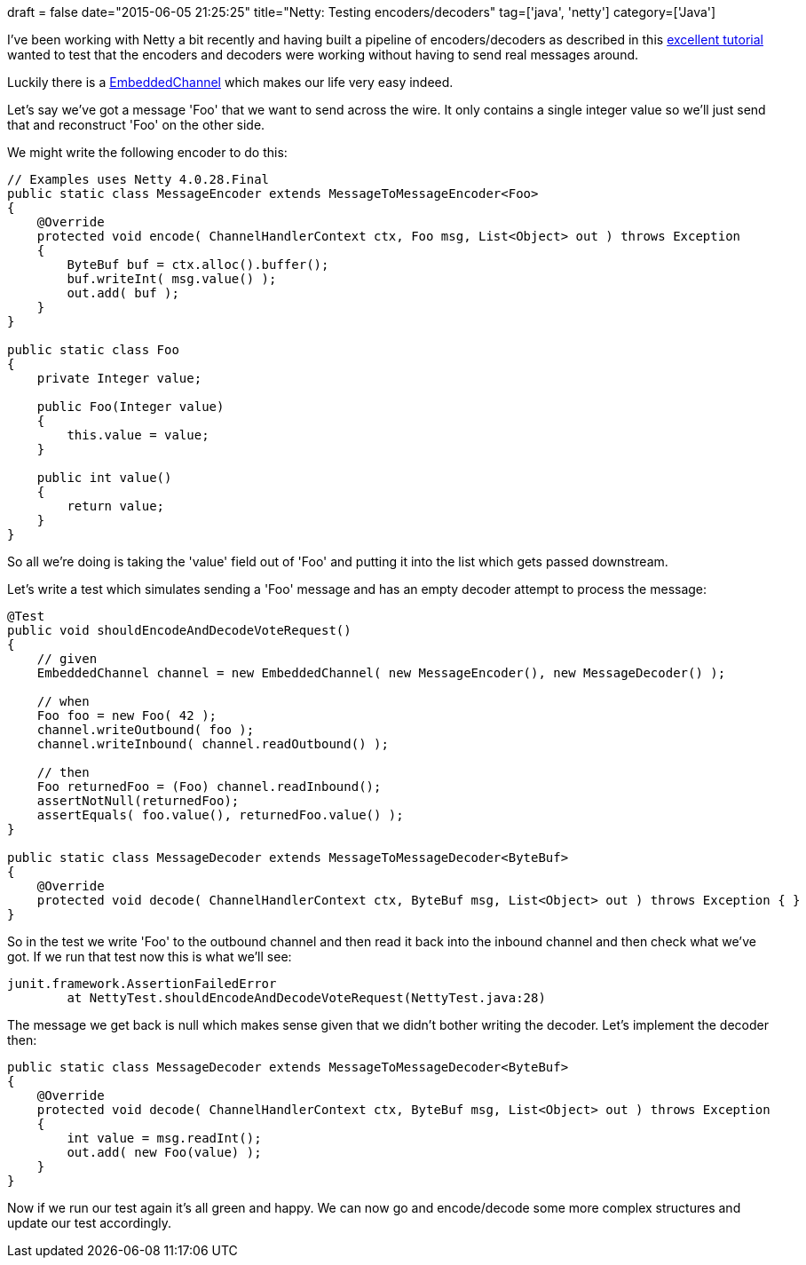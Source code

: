 +++
draft = false
date="2015-06-05 21:25:25"
title="Netty: Testing encoders/decoders"
tag=['java', 'netty']
category=['Java']
+++

I've been working with Netty a bit recently and having built a pipeline of encoders/decoders as described in this http://seeallhearall.blogspot.co.uk/2012/05/netty-tutorial-part-1-introduction-to.html[excellent tutorial] wanted to test that the encoders and decoders were working without having to send real messages around.

Luckily there is a https://netty.io/4.0/api/io/netty/channel/embedded/EmbeddedChannel.html[EmbeddedChannel] which makes our life very easy indeed.

Let's say we've got a message 'Foo' that we want to send across the wire. It only contains a single integer value so we'll just send that and reconstruct 'Foo' on the other side.

We might write the following encoder to do this:

[source,java]
----

// Examples uses Netty 4.0.28.Final
public static class MessageEncoder extends MessageToMessageEncoder<Foo>
{
    @Override
    protected void encode( ChannelHandlerContext ctx, Foo msg, List<Object> out ) throws Exception
    {
        ByteBuf buf = ctx.alloc().buffer();
        buf.writeInt( msg.value() );
        out.add( buf );
    }
}

public static class Foo
{
    private Integer value;

    public Foo(Integer value)
    {
        this.value = value;
    }

    public int value()
    {
        return value;
    }
}
----

So all we're doing is taking the 'value' field out of 'Foo' and putting it into the list which gets passed downstream.

Let's write a test which simulates sending a 'Foo' message and has an empty decoder attempt to process the message:

[source,java]
----

@Test
public void shouldEncodeAndDecodeVoteRequest()
{
    // given
    EmbeddedChannel channel = new EmbeddedChannel( new MessageEncoder(), new MessageDecoder() );

    // when
    Foo foo = new Foo( 42 );
    channel.writeOutbound( foo );
    channel.writeInbound( channel.readOutbound() );

    // then
    Foo returnedFoo = (Foo) channel.readInbound();
    assertNotNull(returnedFoo);
    assertEquals( foo.value(), returnedFoo.value() );
}

public static class MessageDecoder extends MessageToMessageDecoder<ByteBuf>
{
    @Override
    protected void decode( ChannelHandlerContext ctx, ByteBuf msg, List<Object> out ) throws Exception { }
}
----

So in the test we write 'Foo' to the outbound channel and then read it back into the inbound channel and then check what we've got. If we run that test now this is what we'll see:

[source,java]
----

junit.framework.AssertionFailedError
	at NettyTest.shouldEncodeAndDecodeVoteRequest(NettyTest.java:28)
----

The message we get back is null which makes sense given that we didn't bother writing the decoder. Let's implement the decoder then:

[source,java]
----

public static class MessageDecoder extends MessageToMessageDecoder<ByteBuf>
{
    @Override
    protected void decode( ChannelHandlerContext ctx, ByteBuf msg, List<Object> out ) throws Exception
    {
        int value = msg.readInt();
        out.add( new Foo(value) );
    }
}
----

Now if we run our test again it's all green and happy. We can now go and encode/decode some more complex structures and update our test accordingly.
